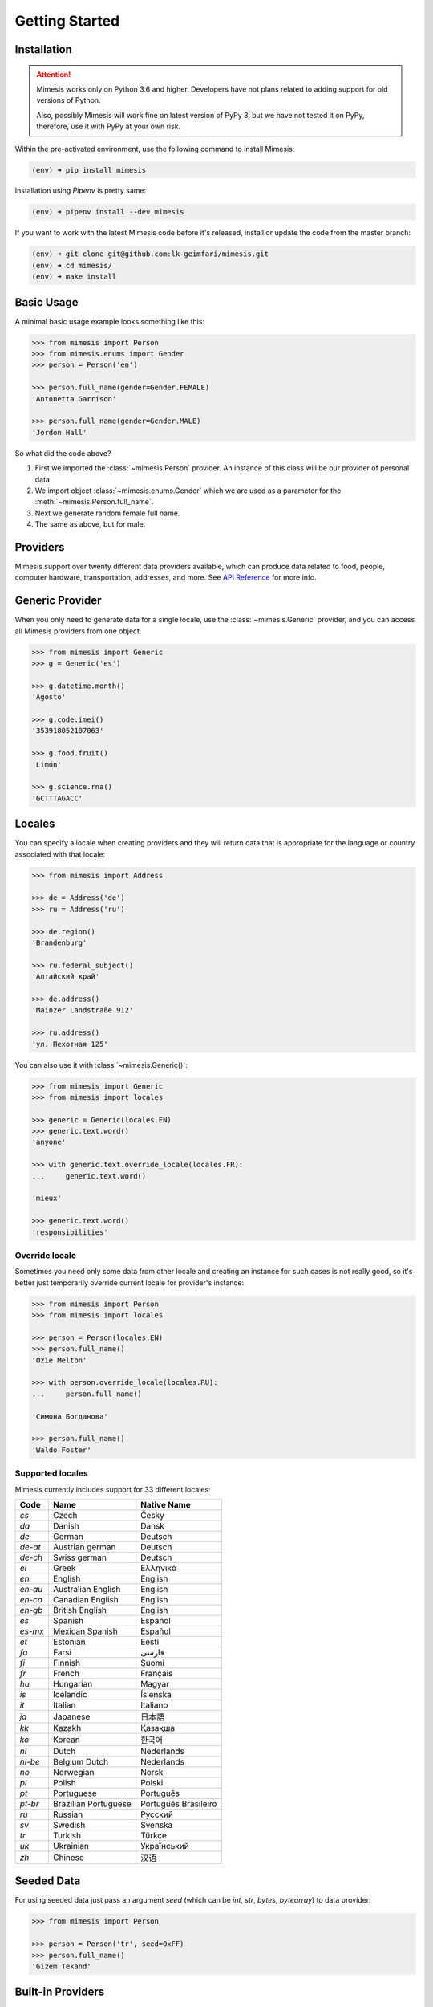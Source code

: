 .. _getting_started:

Getting Started
===============

Installation
------------

.. attention::
    Mimesis works only on Python 3.6 and higher. Developers have not plans related to adding support
    for old versions of Python.

    Also, possibly Mimesis will work fine on latest version of PyPy 3, but we have not tested it on PyPy,
    therefore, use it with PyPy at your own risk.


Within the pre-activated environment, use the following command to install Mimesis:

.. code-block:: sh

    (env) ➜ pip install mimesis

Installation using *Pipenv* is pretty same:

.. code-block:: sh

    (env) ➜ pipenv install --dev mimesis


If you want to work with the latest Mimesis code before it's released, install or
update the code from the master branch:

.. code-block:: sh

    (env) ➜ git clone git@github.com:lk-geimfari/mimesis.git
    (env) ➜ cd mimesis/
    (env) ➜ make install


Basic Usage
-----------

A minimal basic usage example looks something like this:

.. code:: python

    >>> from mimesis import Person
    >>> from mimesis.enums import Gender
    >>> person = Person('en')

    >>> person.full_name(gender=Gender.FEMALE)
    'Antonetta Garrison'

    >>> person.full_name(gender=Gender.MALE)
    'Jordon Hall'


So what did the code above?

1. First we imported the :class:`~mimesis.Person` provider. An instance of this
   class will be our provider of personal data.
2. We import object :class:`~mimesis.enums.Gender` which we are used as a
   parameter for the :meth:`~mimesis.Person.full_name`.
3. Next we generate random female full name.
4. The same as above, but for male.


Providers
---------
Mimesis support over twenty different data providers available,
which can produce data related to food, people, computer hardware,
transportation, addresses, and more. See `API Reference <https://mimesis.readthedocs.io/index.html#api-reference>`_ for more info.

Generic Provider
----------------

When you only need to generate data for a single locale, use the :class:`~mimesis.Generic` provider,
and you can access all Mimesis providers from one object.

.. code-block:: python

    >>> from mimesis import Generic
    >>> g = Generic('es')

    >>> g.datetime.month()
    'Agosto'

    >>> g.code.imei()
    '353918052107063'

    >>> g.food.fruit()
    'Limón'

    >>> g.science.rna()
    'GCTTTAGACC'


.. _locales:

Locales
-------

You can specify a locale when creating providers and they will return data that
is appropriate for the language or country associated with that locale:

.. code-block:: python

    >>> from mimesis import Address

    >>> de = Address('de')
    >>> ru = Address('ru')

    >>> de.region()
    'Brandenburg'

    >>> ru.federal_subject()
    'Алтайский край'

    >>> de.address()
    'Mainzer Landstraße 912'

    >>> ru.address()
    'ул. Пехотная 125'


You can also use it with :class:`~mimesis.Generic()`:

.. code-block:: python

    >>> from mimesis import Generic
    >>> from mimesis import locales

    >>> generic = Generic(locales.EN)
    >>> generic.text.word()
    'anyone'

    >>> with generic.text.override_locale(locales.FR):
    ...     generic.text.word()

    'mieux'

    >>> generic.text.word()
    'responsibilities'

Override locale
~~~~~~~~~~~~~~~

Sometimes you need only some data from other locale and creating an instance for such cases
is not really good,  so it's better just temporarily override current locale for provider's instance:

.. code-block:: python

    >>> from mimesis import Person
    >>> from mimesis import locales

    >>> person = Person(locales.EN)
    >>> person.full_name()
    'Ozie Melton'

    >>> with person.override_locale(locales.RU):
    ...     person.full_name()

    'Симона Богданова'

    >>> person.full_name()
    'Waldo Foster'

Supported locales
~~~~~~~~~~~~~~~~~

Mimesis currently includes support for 33 different locales:

=======  ====================  ====================
Code     Name                  Native Name
=======  ====================  ====================
`cs`     Czech                 Česky
`da`     Danish                Dansk
`de`     German                Deutsch
`de-at`  Austrian german       Deutsch
`de-ch`  Swiss german          Deutsch
`el`	 Greek                 Ελληνικά
`en`     English               English
`en-au`  Australian English    English
`en-ca`  Canadian English      English
`en-gb`  British English       English
`es`     Spanish               Español
`es-mx`  Mexican Spanish       Español
`et`     Estonian              Eesti
`fa`     Farsi                 فارسی
`fi`     Finnish               Suomi
`fr`     French                Français
`hu`     Hungarian             Magyar
`is`     Icelandic             Íslenska
`it`     Italian               Italiano
`ja`     Japanese              日本語
`kk`     Kazakh                Қазақша
`ko`	 Korean                한국어
`nl`     Dutch                 Nederlands
`nl-be`  Belgium Dutch         Nederlands
`no`     Norwegian             Norsk
`pl`     Polish                Polski
`pt`     Portuguese            Português
`pt-br`  Brazilian Portuguese  Português Brasileiro
`ru`     Russian               Русский
`sv`     Swedish               Svenska
`tr`     Turkish               Türkçe
`uk`     Ukrainian             Український
`zh`     Chinese               汉语
=======  ====================  ====================

Seeded Data
-----------

For using seeded data just pass an argument *seed* (which can be *int*, *str*, *bytes*, *bytearray*)
to data provider:

.. code-block:: python

    >>> from mimesis import Person

    >>> person = Person('tr', seed=0xFF)
    >>> person.full_name()
    'Gizem Tekand'

Built-in Providers
------------------

Most countries, where only one language is official, have data typical
only for these particular countries. For example, «CPF» for Brazil
(**pt-br**), «SSN» for USA (**en**). This kind of data can cause
discomfort and meddle with the order (or at least annoy) by being
present in all the objects regardless of the chosen language standard.
You can see that for yourselves by looking at the example (the code
won’t run):

.. code:: python

    >>> from mimesis import Person
    >>> person = Person('en')

    >>> person.ssn()
    >>> person.cpf()

We bet everyone would agree that this does not look too good.
Perfectionists, as we are, have taken care of this in a way that some
specific regional provider would not bother other providers for other
regions. For this reason, class providers with locally-specific data are
separated into a special sub-package (**mimesis.builtins**) for keeping
a common class structure for all languages and their objects.

Here’s how it works:

.. code:: python

    >>> from mimesis import Generic
    >>> from mimesis.builtins import BrazilSpecProvider

    >>> generic = Generic('pt-br')
    >>> generic.add_provider(BrazilSpecProvider)
    >>> generic.brazil_provider.cpf()
    '696.441.186-00'

If you want to change default name of built-in provider, just change
value of attribute *name*, class *Meta* of the builtin provider:

.. code:: python

    >>> BrazilSpecProvider.Meta.name = 'brasil'
    >>> generic.add_provider(BrazilSpecProvider)
    >>> generic.brasil.cpf()
    '019.775.929-70'

Or just inherit the class and override the value of attribute *name*
of class *Meta* of the provider (in our case this is :class:`~mimesis.builtins.BrazilSpecProvider`) :

.. code:: python

    >>> class Brasil(BrazilSpecProvider):
    ...
    ...     class Meta:
    ...         name = "brasil"
    ...
    >>> generic.add_provider(Brasil)
    >>> generic.brasil.cnpj()
    '55.806.487/7994-45'

Generally, you don’t need to add built-it classes to the object
:class:`~mimesis.Generic`. It was done in the example with the single purpose of
demonstrating in which cases you should add a built-in class provider to
the object :class:`~mimesis.Generic`. You can use it directly, as shown below:

.. code:: python

    >>> from mimesis.builtins import RussiaSpecProvider
    >>> from mimesis.enums import Gender
    >>> ru = RussiaSpecProvider()

    >>> ru.patronymic(gender=Gender.FEMALE)
    'Петровна'

    >>> ru.patronymic(gender=Gender.MALE)
    'Бенедиктович'


See `API Reference for more info <https://mimesis.readthedocs.io/api.html#builtin-data-providers>`_ for
more info about built-in providers.

Custom Providers
----------------

The library supports a vast amount of data and in most cases this would
be enough. For those who want to create their own providers with more
specific data. This can be done like this:

.. code:: python

    >>> from mimesis.providers.base import BaseProvider

    >>> class SomeProvider(BaseProvider):
    ...     class Meta:
    ...         name = "some_provider"
    ...
    ...     @staticmethod
    ...     def hello():
    ...         return 'Hello!'

    >>> class Another(BaseProvider):
    ...     @staticmethod
    ...     def bye():
    ...         return "Bye!"

    >>> generic.add_provider(SomeProvider)
    >>> generic.add_provider(Another)

    >>> generic.some_provider.hello()
    'Hello!'

    >>> generic.another.bye()
    'Bye!'

You can also add multiple providers:

.. code:: python

    >>> generic.add_providers(SomeProvider, Another)
    >>> generic.some_provider.hello()
    'Hello!'
    >>> generic.another.bye()
    'Bye!'

If you'll try to add provider which does not inherit :class:`~mimesis.BaseProvider`
then you got ``TypeError`` exception:

.. code:: python

    >>> class InvalidProvider(object):
    ...     @staticmethod
    ...     def hello():
    ...         return 'Hello!'

    >>> generic.add_provider(InvalidProvider)
    Traceback (most recent call last):
      ...
    TypeError: The provider must inherit BaseProvider.


All providers must be subclasses of :class:`~mimesis.BaseProvider`
because of ensuring a single instance of object ``Random``.

Everything is pretty easy and self-explanatory here, therefore, we will
only clarify one moment — attribute *name*, class *Meta* is the name
of a class through which access to methods of user-class providers is
carried out. By default class name is the name of the class in lowercase
letters.

Schema and Fields
-----------------

For generating data by schema, just create an instance of :class:`~mimesis.schema.Field`
object, which takes any string which represents the name of data
provider in format *provider.method_name* (explicitly defines that the
method *method_name* belongs to data-provider *provider*) or *method* (will be
chosen the first provider which has a method *method_name*) and the
**\**kwargs** of the method *method_name*, after that you should
describe the schema in lambda function and pass it to
the object :class:`~mimesis.schema.Schema` and call method :meth:`~mimesis.schema.Schema.create`.

Optionally, you can apply a *key function* to result returned by the
method, to do it, just pass the parameter `key` with a callable object
which returns final result.

Example of usage:

.. code:: python

    >>> from mimesis.schema import Field, Schema
    >>> from mimesis.enums import Gender
    >>> _ = Field('en')
    >>> description = (
    ...     lambda: {
    ...         'id': _('uuid'),
    ...         'name': _('text.word'),
    ...         'version': _('version', pre_release=True),
    ...         'timestamp': _('timestamp', posix=False),
    ...         'owner': {
    ...             'email': _('person.email', key=str.lower),
    ...             'token': _('token'),
    ...             'creator': _('full_name', gender=Gender.FEMALE),
    ...         },
    ...     }
    ... )
    >>> schema = Schema(schema=description)
    >>> schema.create(iterations=1)

Output:

.. code:: json

    [
      {
        "owner": {
          "email": "aisling2032@yahoo.com",
          "token": "cc8450298958f8b95891d90200f189ef591cf2c27e66e5c8f362f839fcc01370",
          "creator": "Veronika Dyer"
        },
        "name": "pleasure",
        "version": "4.3.1-rc.5",
        "id": "33abf08a-77fd-1d78-86ae-04d88443d0e0",
        "timestamp": "2018-07-29T15:25:02Z"
      }
    ]

By default, :class:`~mimesis.schema.Field` works only with providers which supported by :class:`~mimesis.Generic`,
to change this behavior should be passed parameter *providers* with a sequence of data providers:

.. code:: python

    >>> from mimesis.schema import Field
    >>> from mimesis import builtins as b

    >>> extra = (
    ...     b.RussiaSpecProvider,
    ...     b.NetherlandsSpecProvider,
    ... )
    >>> _ = Field('en', providers=extra)

    >>> _('snils')
    '239-315-742-84'

    >>> _('bsn')
    '657340522'
